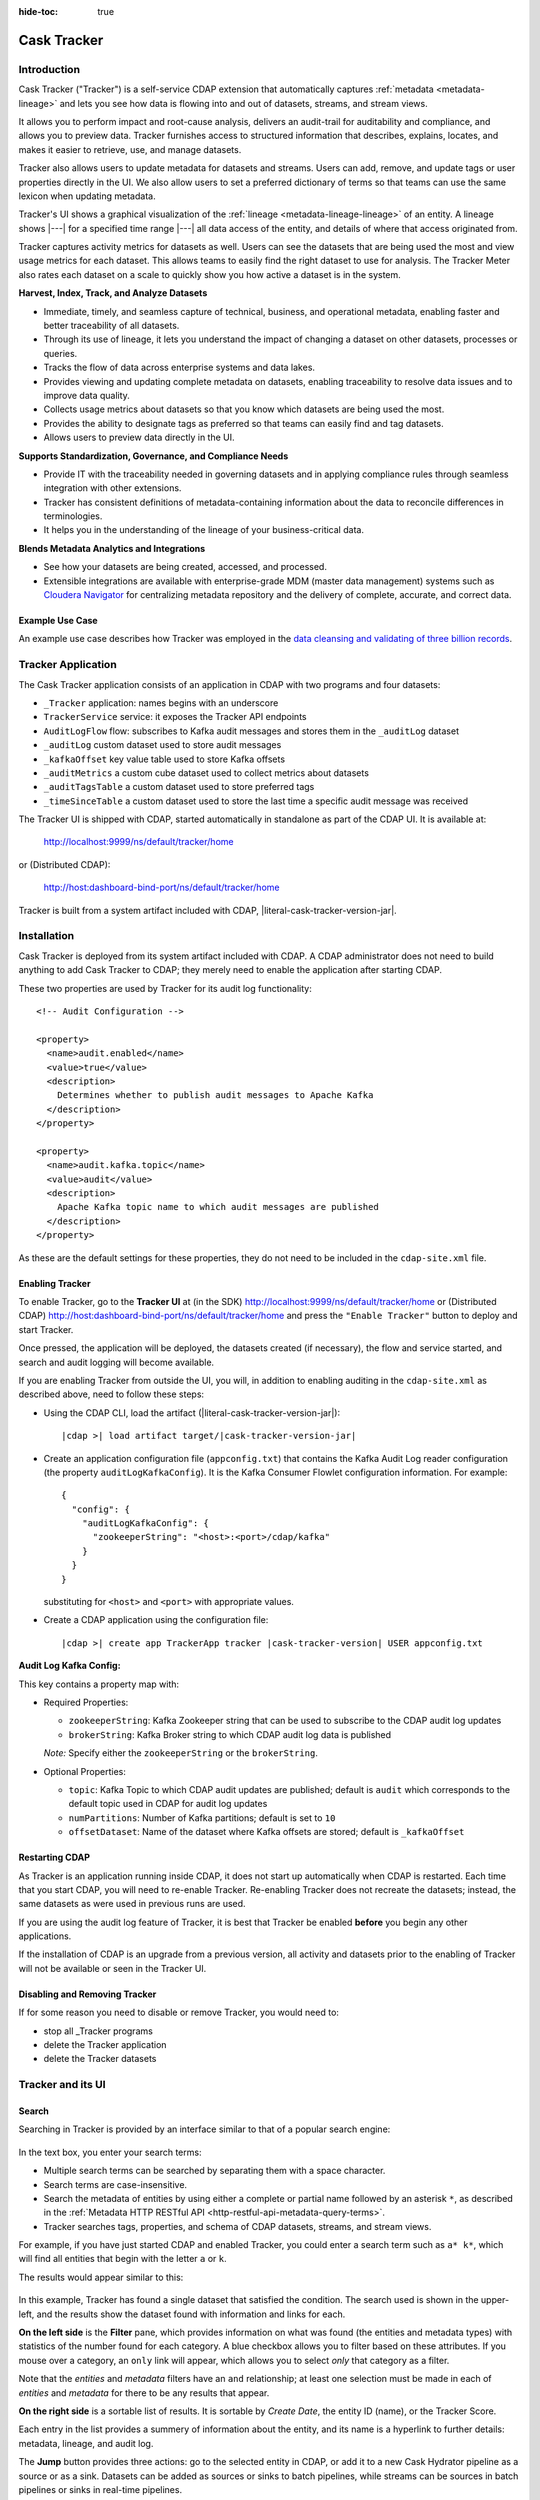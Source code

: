 .. meta::
    :author: Cask Data, Inc.
    :description: Cask Tracker
    :copyright: Copyright © 2016 Cask Data, Inc.

:hide-toc: true

.. _cask-tracker-index:

============
Cask Tracker
============   

Introduction
============

Cask Tracker ("Tracker") is a self-service CDAP extension that automatically captures
:ref:`metadata <metadata-lineage>` and lets you see how data is flowing into and out 
of datasets, streams, and stream views.

It allows you to perform impact and root-cause analysis, delivers an audit-trail for
auditability and compliance, and allows you to preview data. Tracker furnishes access to
structured information that describes, explains, locates, and makes it easier to
retrieve, use, and manage datasets.

Tracker also allows users to update metadata for datasets and streams. Users can add,
remove, and update tags or user properties directly in the UI. We also allow users to set
a preferred dictionary of terms so that teams can use the same lexicon when updating metadata.

Tracker's UI shows a graphical visualization of the :ref:`lineage
<metadata-lineage-lineage>` of an entity. A lineage shows |---| for a specified time range
|---| all data access of the entity, and details of where that access originated from.

Tracker captures activity metrics for datasets as well. Users can see the datasets that are
being used the most and view usage metrics for each dataset. This allows teams to easily find
the right dataset to use for analysis. The Tracker Meter also rates each dataset on a scale
to quickly show you how active a dataset is in the system.

**Harvest, Index, Track, and Analyze Datasets**

- Immediate, timely, and seamless capture of technical, business, and operational metadata,
  enabling faster and better traceability of all datasets.

- Through its use of lineage, it lets you understand the impact of changing a dataset on
  other datasets, processes or queries.

- Tracks the flow of data across enterprise systems and data lakes.

- Provides viewing and updating complete metadata on datasets, enabling traceability to resolve
  data issues and to improve data quality.

- Collects usage metrics about datasets so that you know which datasets are being used the most.

- Provides the ability to designate tags as preferred so that teams can easily find and tag datasets.

- Allows users to preview data directly in the UI.

**Supports Standardization, Governance, and Compliance Needs**

- Provide IT with the traceability needed in governing datasets and in applying compliance
  rules through seamless integration with other extensions.

- Tracker has consistent definitions of metadata-containing information about the data to
  reconcile differences in terminologies.

- It helps you in the understanding of the lineage of your business-critical data.

**Blends Metadata Analytics and Integrations**

- See how your datasets are being created, accessed, and processed.

- Extensible integrations are available with enterprise-grade MDM (master data management)
  systems such as `Cloudera Navigator <https://www.cloudera.com/products/cloudera-navigator.html>`__ 
  for centralizing metadata repository and the delivery of complete, accurate, and correct
  data.


Example Use Case
----------------
An example use case describes how Tracker was employed in the `data cleansing and validating of
three billion records <http://customers.cask.co/rs/882-OYR-915/images/tracker-casestudy1.pdf>`__.


Tracker Application
===================
The Cask Tracker application consists of an application in CDAP with two programs and
four datasets:

- ``_Tracker`` application: names begins with an underscore
- ``TrackerService`` service: it exposes the Tracker API endpoints
- ``AuditLogFlow`` flow: subscribes to Kafka audit messages and stores them in the
  ``_auditLog``	dataset
- ``_auditLog`` custom dataset used to store audit messages
- ``_kafkaOffset`` key value table used to store Kafka offsets
- ``_auditMetrics`` a custom cube dataset used to collect metrics about datasets
- ``_auditTagsTable`` a custom dataset used to store preferred tags
- ``_timeSinceTable`` a custom dataset used to store the last time a specific audit
  message was received

The Tracker UI is shipped with CDAP, started automatically in standalone as part of the
CDAP UI. It is available at:

  http://localhost:9999/ns/default/tracker/home
  
or (Distributed CDAP):

  http://host:dashboard-bind-port/ns/default/tracker/home
  

Tracker is built from a system artifact included with CDAP, |literal-cask-tracker-version-jar|.

.. highlight:: xml  

Installation
============
Cask Tracker is deployed from its system artifact included with CDAP. A CDAP administrator
does not need to build anything to add Cask Tracker to CDAP; they merely need to enable
the application after starting CDAP.

These two properties are used by Tracker for its audit log functionality::
  
  <!-- Audit Configuration -->

  <property>
    <name>audit.enabled</name>
    <value>true</value>
    <description>
      Determines whether to publish audit messages to Apache Kafka
    </description>
  </property>

  <property>
    <name>audit.kafka.topic</name>
    <value>audit</value>
    <description>
      Apache Kafka topic name to which audit messages are published
    </description>
  </property>

As these are the default settings for these properties, they do not need to be included in the
``cdap-site.xml`` file.

Enabling Tracker
----------------
To enable Tracker, go to the **Tracker UI** at 
(in the SDK) http://localhost:9999/ns/default/tracker/home or 
(Distributed CDAP) http://host:dashboard-bind-port/ns/default/tracker/home 
and press the ``"Enable Tracker"`` button to deploy and start Tracker.

Once pressed, the application will be deployed, the datasets created (if necessary), the
flow and service started, and search and audit logging will become available.

If you are enabling Tracker from outside the UI, you will, in addition to enabling auditing 
in the ``cdap-site.xml`` as described above, need to follow these steps:

- Using the CDAP CLI, load the artifact (|literal-cask-tracker-version-jar|):

  .. container:: highlight

    .. parsed-literal::

      |cdap >| load artifact target/|cask-tracker-version-jar|

.. highlight:: json  

- Create an application configuration file (``appconfig.txt``) that contains the Kafka
  Audit Log reader configuration (the property ``auditLogKafkaConfig``). It is the Kafka
  Consumer Flowlet configuration information. For example::
    
    {
      "config": {
        "auditLogKafkaConfig": {
          "zookeeperString": "<host>:<port>/cdap/kafka"
        }
      }
    }

  substituting for ``<host>`` and ``<port>`` with appropriate values.
  
- Create a CDAP application using the configuration file:

  .. container:: highlight

    .. parsed-literal::

      |cdap >| create app TrackerApp tracker |cask-tracker-version| USER appconfig.txt

**Audit Log Kafka Config:**

This key contains a property map with:

- Required Properties:

  - ``zookeeperString``: Kafka Zookeeper string that can be used to subscribe to the CDAP
    audit log updates
  - ``brokerString``: Kafka Broker string to which CDAP audit log data is published

  *Note:* Specify either the ``zookeeperString`` or the ``brokerString``.

- Optional Properties:

  - ``topic``: Kafka Topic to which CDAP audit updates are published; default is ``audit``
    which corresponds to the default topic used in CDAP for audit log updates
  - ``numPartitions``: Number of Kafka partitions; default is set to ``10``
  - ``offsetDataset``: Name of the dataset where Kafka offsets are stored; default is
    ``_kafkaOffset``

Restarting CDAP
---------------
As Tracker is an application running inside CDAP, it does not start up automatically when
CDAP is restarted. Each time that you start CDAP, you will need to re-enable Tracker.
Re-enabling Tracker does not recreate the datasets; instead, the same datasets as were
used in previous runs are used.

If you are using the audit log feature of Tracker, it is best that Tracker be enabled
**before** you begin any other applications.

If the installation of CDAP is an upgrade from a previous version, all activity and
datasets prior to the enabling of Tracker will not be available or seen in the Tracker UI.

Disabling and Removing Tracker
------------------------------
If for some reason you need to disable or remove Tracker, you would need to:

- stop all _Tracker programs
- delete the Tracker application
- delete the Tracker datasets

Tracker and its UI
==================

Search
------
Searching in Tracker is provided by an interface similar to that of a popular search engine:

.. figure:: /_images/tracker-home-search.png
  :figwidth: 100%
  :width: 800px
  :align: center
  :class: bordered-image

In the text box, you enter your search terms:

- Multiple search terms can be searched by separating them with a space character.
- Search terms are case-insensitive.
- Search the metadata of entities by using either a complete or partial name followed by
  an asterisk ``*``, as described in the :ref:`Metadata HTTP RESTful API
  <http-restful-api-metadata-query-terms>`.
- Tracker searches tags, properties, and schema of CDAP datasets, streams, and stream views.

For example, if you have just started CDAP and enabled Tracker, you could enter a search
term such as ``a* k*``, which will find all entities that begin with the letter ``a`` or
``k``.

The results would appear similar to this:

.. figure:: /_images/tracker-first-search.png
  :figwidth: 100%
  :width: 800px
  :align: center
  :class: bordered-image

In this example, Tracker has found a single dataset that satisfied the condition. The search
used is shown in the upper-left, and the results show the dataset found with
information and links for each.

**On the left side** is the **Filter** pane, which provides information on what was found (the
entities and metadata types) with statistics of the number found for each category. A blue
checkbox allows you to filter based on these attributes. If you mouse over a category, an
``only`` link will appear, which allows you to select *only* that category as a filter.

Note that the *entities* and *metadata* filters have an ``and`` relationship; at least one
selection must be made in each of *entities* and *metadata* for there to be any results
that appear.

**On the right side** is a sortable list of results. It is sortable by *Create Date*, the entity
ID (name), or the Tracker Score.

Each entry in the list provides a summery of information about the entity, and its name is
a hyperlink to further details: metadata, lineage, and audit log.

The **Jump** button provides three actions: go to the selected entity in CDAP, or add it
to a new Cask Hydrator pipeline as a source or as a sink. Datasets can be added as sources or
sinks to batch pipelines, while streams can be sources in batch pipelines or sinks in
real-time pipelines.

Entity Details
--------------
Clicking on a name in the search results list will take you to details for a particular
entity. Details are provided on the separate tabs: *Metadata*, *Lineage*, *Audit Log*,
*Preview*, and *Usage*.

**Metadata**

The *Metadata* tab provides lists of the *System Tags*, *User Tags*, *Schema*, *User
Properties*, and *System Properties* that were found for the entity. The values shown will
vary depending on the type of entity and each individual entity. For instance, a stream
may have a schema attached, and if so, it will be displayed.

.. figure:: /_images/tracker-metadata.png
  :figwidth: 100%
  :width: 800px
  :align: center
  :class: bordered-image

You can add user tags to any entity by clicking the plus button in the UI. You can also
remove tags by hovering over the tag and clicking the x. You can also add and remove User
Properties for the dataset or stream. This is useful for storing additional details about
the dataset for others to see.

**Lineage**

The *Lineage* tab shows the relationship between an entity and the programs that are
interacting with it. As different lineage diagrams can be created for the same entity,
depending on the particular set of programs selected to construct the diagram, a green
button in the shape of an arrow is used to cycle through the different lineage digrams
that a particular entity participates in.

A date menu in the left side of the diagram lets you control the time range that the
diagram displays. By default, the last seven days are used, though a custom range can be
specified, in addition to common time ranges (two weeks to one year).

.. figure:: /_images/tracker-lineage.png
  :figwidth: 100%
  :width: 800px
  :align: center
  :class: bordered-image

**Audit Log**

The *Audit Log* tab shows each record in the *_auditLog* dataset that has been created for
that particular entity, displayed in reverse chronological order. Because of how datasets
work in CDAP, reading and writing from a flow or service to a dataset shows an access of
"UNKNOWN" rather than indicating if it was read or write access. This will be addressed in
a future release.

A date menu in the left side of the diagram lets you control the time range that the
diagram displays. By default, the last seven days are used, though a custom range can be
specified, in addition to common time ranges (two weeks to one year).

.. figure:: /_images/tracker-audit-log.png
  :figwidth: 100%
  :width: 800px
  :align: center
  :class: bordered-image

**Preview**

The *Preview* tab shows a preview for the dataset. It is available for all datasets that are
explorable. You can scroll for up to 500 records. For additional analysis, you can leverage the
*Jump* menu to go into CDAP and explore the dataset using a custom query.

.. figure:: /_images/tracker-preview.png
  :figwidth: 100%
  :width: 800px
  :align: center
  :class: bordered-image

**Usage**

The *Usage* tab shows a set of graphs displaying usage metrics for the dataset. At the top is a
histogram of all audit messages for a particular dataset. Along the bottom of the screen is a set of
charts displaying the Applications and Programs that are accessing the dataset, and a table showing
the last time a specific message was received about the dataset. Clicking the Application name or
the Program name will take you to that entity in the main CDAP UI.

.. figure:: /_images/tracker-usage.png
  :figwidth: 100%
  :width: 800px
  :align: center
  :class: bordered-image

**Preferred Tags**

The *Tags* tab at the top of the page allows you to enter a common set of preferred terms to use when
adding tags to datasets. Preferred tags show up first when adding tags, and will guide your team to
use the same terminology. Any Preferred Tag that has not been attached to any datasets can be deleted
by clicking the red trashcan icon. If a Preferred tag ahs been added to an entity, you cannot delete it,
but you can demote it back to just being a user tag.

.. figure:: /_images/tracker-tags.png
  :figwidth: 100%
  :width: 800px
  :align: center
  :class: bordered-image

Adding preferred tags is easy. Just click the **Add Preferred Tags** button and use the UI to add a
list of terms you would like to be preferred. If the tag already exists in CDAP, it will be promoted
to a preferred tag automatically. If it is a new tag in CDAP, it will still show up in the Preferred
Tags list.

.. figure:: /_images/tracker-tags-upload.png
  :figwidth: 100%
  :width: 800px
  :align: center
  :class: bordered-image

Integrations
------------

Tracker allows for an easy integration with `Cloudera Navigator
<https://www.cloudera.com/products/cloudera-navigator.html>`__  by providing a UI to
connecting to a Navigator instance:

.. figure:: /_images/tracker-integration-configuration.png
  :figwidth: 100%
  :width: 800px
  :align: center
  :class: bordered-image

Details on completing this form are described in CDAP's documentation on
:ref:`Navigator Integration Application <navigator-integration>`.

.. highlight:: console  

Tracker HTTP RESTful API
========================

All Tracker features are also available via RESTful endpoints. It supports searching of
the *_auditLog* dataset, managing preferred tags, and querying metrics, all through a set
of HTTP RESTful APIs. (See the :ref:`Reference Manual: HTTP RESTful API
<http-restful-api-introduction>` for details on the conventions used for this API.)

**Searching Audit Log Messages**

To search for audit log entries for a particular dataset, stream, or stream view, submit an HTTP GET request::

  GET /v3/namespaces/<namespace-id>/apps/_Tracker/services/TrackerService/methods/v1/auditlog/<type>/<name>
    [?startTime=<time>][&endTime=<time>][&offset=<offset>][&limit=<limit>]

where:

.. list-table::
   :widths: 20 80
   :header-rows: 1

   * - Parameter
     - Description
   * - ``namespace-id``
     - Namespace ID
   * - ``type``
     - One of ``dataset``, ``stream``, or ``stream_view``
   * - ``name``
     - Name of the ``entity-type``
   * - ``time`` *(optional)*
     - Time range defined by start (*startTime*, default ``0``) and end (*endTime*,
       default ``now``) times, where the times are either in milliseconds since the start of
       the Epoch, or a relative time, using ``now`` and times added to it. You can apply
       simple math, using ``now`` for the current time, ``s`` for seconds, ``m`` for
       minutes, ``h`` for hours and ``d`` for days. For example: ``now-5d-12h`` is 5 days
       and 12 hours ago.
   * - ``offset`` *(optional)*
     - The offset to start the results at for paging; default is ``0``.
   * - ``limit`` *(optional)*
     - The maximum number of results to return in the results; default is ``10``.
     
A successful query will return with the results as a field along with a count of the total
results available, plus the offset used for the set of results returned. This is to allow
for pagination through the results. Results are sorted so that the most recent audit event
in the time range is returned first.

.. highlight:: json  

If there are no results, an empty set of results will be returned (pretty-printed here for
display)::

  {
    "totalResults": 0,
    "results": [],
    "offset": 0
  }


Example:

.. tabbed-parsed-literal::

  $ curl -w'\n' -X GET 'http://localhost:10000/v3/namespaces/default/apps/_Tracker/services/TrackerService/methods/v1/auditlog/stream/who?limit=1&startTime=now-5d-12h&endTime=now-12h'


.. highlight:: json-ellipsis

Results (reformatted for display)::

  {
    "totalResults": 5,
    "results": [
      {
        "version": 1,
        "time": 1461266805472,
        "entityId": {
          "namespace": "default",
          "stream": "who",
          "entity": "STREAM"
        },
        "user": "unknown",
        "type": "METADATA_CHANGE",
        "payload": {
          "previous": {
            "SYSTEM": {
              "properties": {
                "creation-time": "1461266804916",
                "ttl": "9223372036854775807"
              },
              "tags": [
                "who"
              ]
            }
          },
          "additions": {
            "SYSTEM": {
              "properties": {
                "schema": "{\"type\":\"record\",\"name\":\"stringBody\",\"fields\":[{\"name\":\"body\",\"type\":\"string\"}]}"
              },
              "tags": []
            }
          },
          "deletions": {
            "SYSTEM": {
              "properties": {},
              "tags": []
            }
          }
        }
      },
      ...
      {
        "version": 1,
        "time": 1461266805404,
        "entityId": {
          "namespace": "default",
          "stream": "who",
          "entity": "STREAM"
        },
        "user": "unknown",
        "type": "CREATE",
        "payload": {}
      }
    ],
    "offset": 0
  }


.. rubric:: HTTP Responses

.. list-table::
   :widths: 20 80
   :header-rows: 1

   * - Status Codes
     - Description
   * - ``200 OK``
     - Returns the audit log entries requested in the body of the response.
   * - ``400 BAD REQUEST``
     - Returned if the input values are invalid, such as an incorrect date format, negative
       offsets or limits, or an invalid range. The response will include an appropriate error
       message.
   * - ``500 SERVER ERROR``
     - Unknown server error.

**Managing Preferred Tags**

You can also leverage Tracker APIs for managing Preferred Tags. You can add, remove, promote, and demote user tags as
needed.

**Get Tags**

Use this endpoint to list all tags in the system::

  GET /v3/namespaces/<namespace-id>/apps/_Tracker/services/TrackerService/methods/v1/tags
  [?type=<type>][&prefix=<prefix>]

where:

.. list-table::
:widths: 20 80
   :header-rows: 1

     * - Parameter
       - Description
     * - ``type`` *(optional)*
       - The type, either ``user`` or ``preferred`` of tag to return
     * - ``prefix`` *(optional)*
       - Each tag returned will start with this prefix

A successful query will return a 200 response with the total number of each type of tag
matching the options as well as a list of the tags and the number of entities they are
attached to.

Example:

.. tabbed-parsed-literal::

  $ curl -w'\n' -X GET 'http://localhost:10000/v3/namespaces/default/apps/_Tracker/services/TrackerService/methods/v1/tags'

.. highlight:: json-ellipsis

Results (reformatted for display)::

  {
    "preferred": 2,
    "user": 2,
    "preferredTags": {
      "preferredTag1" : 5,
      "preferredTag2" : 1
    },
    "userTags": {
      "tag1": 1,
      "tag2": 3
    }
  }

.. rubric:: HTTP Responses

.. list-table::
   :widths: 20 80
   :header-rows: 1

   * - Status Codes
     - Description
   * - ``200 OK``
     - Returns the tags requested in the body of the response.
   * - ``404 NOT FOUND``
     - Returned if the tag does not exist as a Preferred Tag
   * - ``500 SERVER ERROR``
     - Unknown server error.

**Validate Tags**

Use this endpoint to validate a list of tags before adding them::

  POST /v3/namespaces/<namespace-id>/apps/_Tracker/services/TrackerService/methods/v1
  /tags/validate

where the payload is a json array of tags to validate:

.. list-table::
   :widths: 20 80
   :header-rows: 1

     * - Parameter
       - Description
     * - ``payload``
       - A JSON formatted array of tags to validate

A successful query will return a 200 response with a message letting you know which
tags are valid and which are invalid.

Example:

.. tabbed-parsed-literal::

  $ curl -w'\n' -X POST 'http://localhost:10000/v3/namespaces/default/apps/_Tracker/services/TrackerService/methods/v1/tags' -d '["newtag","new Tag","inval!d"]'

.. highlight:: json-ellipsis

Results (reformatted for display)::

  {
    "valid": 1,
    "invalid": 2,
    "validTags": [
      "newtag"
    ],
    "invalidTags": [
      "new Tag",
      "inval!d"
    ]
  }

.. rubric:: HTTP Responses

.. list-table::
   :widths: 20 80
   :header-rows: 1

   * - Status Codes
     - Description
   * - ``200 OK``
     - Returns the validation of the tags requested in the body of the response.
   * - ``500 SERVER ERROR``
     - Unknown server error.

**Promote/Demote Tags**

Use this endpoint to promote a user tag to a Preferred Tag::

  POST /v3/namespaces/<namespace-id>/apps/_Tracker/services/TrackerService/methods/v1/tags/promote
  POST /v3/namespaces/<namespace-id>/apps/_Tracker/services/TrackerService/methods/v1/tags/demote

where the payload is a json array of tags to promote or demote:

.. list-table::
   :widths: 20 80
   :header-rows: 1

    * - Parameter
      - Description
    * - ``payload``
      - A JSON formatted array of tags to promote

A successful query will return a 200 response with a message telling you know which
tags are valid and promoted/demoted and which are invalid.

Example:

.. tabbed-parsed-literal::

  $ curl -w'\n' -X POST 'http://localhost:10000/v3/namespaces/default/apps/_Tracker/services/TrackerService/methods/v1/tags/promote' -d '["newtag","new Tag"]'

.. highlight:: json-ellipsis

Results (reformatted for display)::

  {
    "valid": 1,
    "invalid": 1,
    "validTags": [
      "newtag"
    ],
    "invalidTags": [
      "new Tag"
    ]
  }

.. rubric:: HTTP Responses

.. list-table::
   :widths: 20 80
   :header-rows: 1

   * - Status Codes
     - Description
   * - ``200 OK``
     - Returns the result of the action requested in the body of the response.
   * - ``500 SERVER ERROR``
     - Unknown server error.

**Delete a Preferred Tag**

Use this endpoint for deleting a preferred tag from the system::

  DELETE /v3/namespaces/<namespace-id>/apps/_Tracker/services/TrackerService/methods/v1/tags/preferred?tag=<tag>

where:

.. list-table::
   :widths: 20 80
   :header-rows: 1

   * - Parameter
     - Description
   * - ``tag``
     - The preferred tag you would like to  delete

A successful query will return a 200 response with an empty body

Example:

.. tabbed-parsed-literal::

  $ curl -w'\n' -X DELETE 'http://localhost:10000/v3/namespaces/default/apps/_Tracker/services/TrackerService/methods/v1/tags/preferred?tag=example'

.. rubric:: HTTP Responses

.. list-table::
   :widths: 20 80
   :header-rows: 1

   * - Status Codes
     - Description
   * - ``200 OK``
     - Returns the audit log entries requested in the body of the response.
   * - ``404 NOT FOUND``
     - Returned if the tag does not exist as a Preferred Tag.
   * - ``500 SERVER ERROR``
     - Unknown server error.

**Get Tags For a Specific Entity**

Use this endpoint for getting the tags for a specific dataset, stream, or stream view::

  GET /v3/namespaces/<namespace-id>/apps/_Tracker/services/TrackerService/methods/v1/tags/{entityType}/{entityName}

where:

.. list-table::
:widths: 20 80
   :header-rows: 1

     * - Parameter
       - Description
     * - ``entityType``
     - One of ``dataset``, ``stream``, or ``stream_view``
     * - ``entityName``
     - The name of the entity to list the tags for

A successful query will return a 200 response with a body containing the list of tags.

Example:

.. tabbed-parsed-literal::

  $ curl -w'\n' -X GET 'http://localhost:10000/v3/namespaces/default/apps/_Tracker/services/TrackerService/methods/v1/tags/stream/exampleStream'

.. highlight:: json-ellipsis

Results (reformatted for display)::

  {
    "preferred": 1,
    "user": 1,
    "preferredTags": {
      "preferredTag": 1
    },
    "userTags": {
      "prod": 2
    }
  }


.. rubric:: HTTP Responses

.. list-table::
   :widths: 20 80
   :header-rows: 1

   * - Status Codes
     - Description
   * - ``200 OK``
     - Returns the tags for the requested entity in the body of the response.
   * - ``404 NOT FOUND``
     - Returned if the entity does not exist.
   * - ``500 SERVER ERROR``
     - Unknown server error.

**Add Tags to a Specific Entity**

Use this endpoint for adding tags for a specific dataset, stream, or stream view::

  POST /v3/namespaces/<namespace-id>/apps/_Tracker/services/TrackerService/methods/v1/tags/promote/{entityType}/{entityName}

where:

.. list-table::
   :widths: 20 80
   :header-rows: 1

   * - Parameter
     - Description
   * - ``entityType``
     - One of ``dataset``, ``stream``, or ``stream_view``
   * - ``entityName``
     - The name of the entity to list the tags for
   * - ``payload``
     - The list of tags to add to this entity


A successful query will return a 200 response with no body.

Example:

.. tabbed-parsed-literal::

  $ curl -w'\n' -X POST 'http://localhost:10000/v3/namespaces/default/apps/_Tracker
  /services/TrackerService/methods/v1/tags/stream/exampleStream' -d '["tag1","tag2"]'

.. rubric:: HTTP Responses

.. list-table::
   :widths: 20 80
   :header-rows: 1

   * - Status Codes
     - Description
   * - ``200 OK``
     - The tags were added successfully.
   * - ``404 NOT FOUND``
     - Returned if the entity does not exist.
   * - ``500 SERVER ERROR``
     - Unknown server error.

**Remove a Tag from a Specific Entity**

Use this endpoint for adding tags for a specific dataset, stream, or stream view::

  DELETE /v3/namespaces/<namespace-id>/apps/_Tracker/services/TrackerService/methods/v1
  /tags/delete/{entityType}/{entityName}?tagname=<tag>

where:

.. list-table::
   :widths: 20 80
   :header-rows: 1

   * - Parameter
     - Description
   * - ``entityType``
     - One of ``dataset``, ``stream``, or ``stream_view``
   * - ``entityName``
     - The name of the entity to list the tags for
   * - ``tag``
     - The tag to remove from the entity


A successful query will return a 200 response with no body.

Example:

.. tabbed-parsed-literal::

  $ curl -w'\n' -X POST 'http://localhost:10000/v3/namespaces/default/apps/_Tracker
  /services/TrackerService/methods/v1/tags/stream/exampleStream?tagname=tag1'

.. rubric:: HTTP Responses

.. list-table::
   :widths: 20 80
   :header-rows: 1

   * - Status Codes
     - Description
   * - ``200 OK``
     - The tag was removed successfully.
   * - ``404 NOT FOUND``
     - Returned if the entity does not exist.
   * - ``500 SERVER ERROR``
     - Unknown server error.

**Get Top Entities Graph Data**

Use this endpoint for getting the list of top entities accessing a dataset or all
datasets::

  GET /v3/namespaces/<namespace-id>/apps/_Tracker/services/TrackerService/methods/v1
  /auditmetrics/top-entities/{type}[?limit=<limit>][&entityType
  =<entityType>][&entityName=<entityName>][&startTime=<startTime>][&endTime=<endTime>]

where:

.. list-table::
   :widths: 20 80
   :header-rows: 1

   * - Parameter
     - Description
   * - ``type``
     - One of ``datasets``, ``programs``, or ``applications``
   * - ``limit`` *(optional)*
     - The number of results to return. Default is 5.
   * - ``entityType`` *(optional)*
     - One of ``dataset``, ``stream``, or ``stream_view``
   * - ``entityName`` *(optional)*
     - The name of the entity to list the tags for
   * - ``startTime`` *(optional)* and ``endTime`` *(optional)*
     - Time range defined by start (*startTime*, default ``0``) and end (*endTime*,
       default ``now``) times, where the times are either in milliseconds since the start of
       the Epoch, or a relative time, using ``now`` and times added to it. You can apply
       simple math, using ``now`` for the current time, ``s`` for seconds, ``m`` for
       minutes, ``h`` for hours and ``d`` for days. For example: ``now-5d-12h`` is 5 days
       and 12 hours ago.

A successful query will return a 200 response with a body containing the entities and
their values for displaying in a graph.

Example:

.. tabbed-parsed-literal::

  $ curl -w'\n' -X GET 'http://localhost:10000/v3/namespaces/default/apps/_Tracker/services/TrackerService/methods/v1/auditmetrics/top-entities/applications?end=now&limit=5&start=now-7d'

.. highlight:: json-ellipsis

Results (reformatted for display)::

  [
    {
      "entityName": "Application_1",
      "value": 20
    },
    {
      "entityName": "Application_2",
      "value": 12
    },
    {
      "entityName": "Application_3",
      "value": 10
    },
    {
      "entityName": "Application_4",
      "value": 9
    },
    {
      "entityName": "Application_5",
      "value": 8
    }
  ]



.. rubric:: HTTP Responses

.. list-table::
   :widths: 20 80
   :header-rows: 1

   * - Status Codes
     - Description
   * - ``200 OK``
     - Returns the results in the body of the response.
   * - ``404 NOT FOUND``
     - Returned if the entity does not exist.
   * - ``500 SERVER ERROR``
     - Unknown server error.

**Get Time Since Data**

Use this endpoint for getting the list of the times since the last audit message type
was received::

  GET /v3/namespaces/<namespace-id>/apps/_Tracker/services/TrackerService/methods/v1
  /auditmetrics/time-since?entityType=<entityType>&entityName=<entityName>

where:

.. list-table::
   :widths: 20 80
   :header-rows: 1

   * - Parameter
     - Description
   * - ``entityType``
     - One of ``dataset``, ``stream``, or ``stream_view``
   * - ``entityName``
     - The name of the entity to list the tags for

A successful query will return a 200 response with a body containing the audit message
types and the last time they were received for displaying in a table.

Example:

.. tabbed-parsed-literal::

  $ curl -w'\n' -X GET 'http://localhost:10000/v3/namespaces/default/apps/_Tracker/services/TrackerService/methods/v1/auditmetrics/time-since?entityType=stream&entityName=events'

.. highlight:: json-ellipsis

Results (reformatted for display)::

  {
    truncate: 44,
    read: 1247103,
    metadata_change: 1247718
  }

.. rubric:: HTTP Responses

.. list-table::
   :widths: 20 80
   :header-rows: 1

   * - Status Codes
     - Description
   * - ``200 OK``
     - Returns the results in the body of the response.
   * - ``404 NOT FOUND``
     - Returned if the entity does not exist.
   * - ``500 SERVER ERROR``
     - Unknown server error.

**Get Audit Log Histogram Data**

Use this endpoint for getting the histogram data for audit logs::

  GET /v3/namespaces/<namespace-id>/apps/_Tracker/services/TrackerService/methods/v1
  /auditmetrics/audit-histogram/?entityType=<entityType>&entityName=<entityName
  >[&startTime=<startTime>][&endTime=<endTime>]

where:

.. list-table::
   :widths: 20 80
   :header-rows: 1

   * - Parameter
     - Description
   * - ``entityType``
     - One of ``dataset``, ``stream``, or ``stream_view``
   * - ``entityName``
     - The name of the entity to list the tags for
   * - ``startTime`` *(optional)* and ``endTime`` *(optional)*
     - Time range defined by start (*startTime*, default ``0``) and end (*endTime*,
       default ``now``) times, where the times are either in milliseconds since the start of
       the Epoch, or a relative time, using ``now`` and times added to it. You can apply
       simple math, using ``now`` for the current time, ``s`` for seconds, ``m`` for
       minutes, ``h`` for hours and ``d`` for days. For example: ``now-5d-12h`` is 5 days
       and 12 hours ago.

A successful query will return a 200 response with a body containing the audit log
histogram data for displaying in a graph.

Example:

.. tabbed-parsed-literal::

  $ curl -w'\n' -X GET 'http://localhost:10000/v3/namespaces/default/apps/_Tracker/services/TrackerService/methods/v1/auditmetrics/audit-histogram?entityType=stream&entityName=events'

.. highlight:: json-ellipsis

Results (reformatted for display)::

  {
    results: [
      {
        timestamp: 1471910400,
        value: 6
      },
      {
        timestamp: 1472083200,
        value: 1
      }
    ],
    bucketInterval: "DAY"
  }

.. rubric:: HTTP Responses

.. list-table::
   :widths: 20 80
   :header-rows: 1

   * - Status Codes
     - Description
   * - ``200 OK``
     - Returns the results in the body of the response.
   * - ``404 NOT FOUND``
     - Returned if the entity does not exist.
   * - ``500 SERVER ERROR``
     - Unknown server error.

**Get Tracker Meter Data**

Use this endpoint for getting the tracker meter scores for a list of datasets or streams::

  POST /v3/namespaces/<namespace-id>/apps/_Tracker/services/TrackerService/methods/v1
  /tracker-meter

where:

.. list-table::
   :widths: 20 80
   :header-rows: 1

   * - Parameter
     - Description
   * - ``payload``
     - A JSON map of string to array where the keys are either ``streams`` or
     ``datasets`` and the value is an array of the names of each type.

A successful query will return a 200 response with a body containing the Tracker scores
 for each entity requested.

Example:

.. tabbed-parsed-literal::

  $ curl -w'\n' -X POST 'http://localhost:10000/v3/namespaces/default/apps/_Tracker
  /services/TrackerService/methods/v1/auditmetrics/tracker-meter' -d '{"datasets":["ds1","ds2","ds3","ds4"],"streams":["strm1","strm2","strm3","strm4"]}'

.. highlight:: json-ellipsis

Results (reformatted for display)::

  {
    "datasets": [
      {
        "name": "ds1",
        "value": 80
      }
    ],
    "streams": [
      {
        "name": "strm1",
        "value": 80
      },
      {
        "name": "strm2",
        "value": 90
      }
    ]
  }

.. rubric:: HTTP Responses

.. list-table::
   :widths: 20 80
   :header-rows: 1

   * - Status Codes
     - Description
   * - ``200 OK``
     - Returns the results in the body of the response.
   * - ``404 NOT FOUND``
     - Returned if the entity does not exist.
   * - ``500 SERVER ERROR``
     - Unknown server error.
